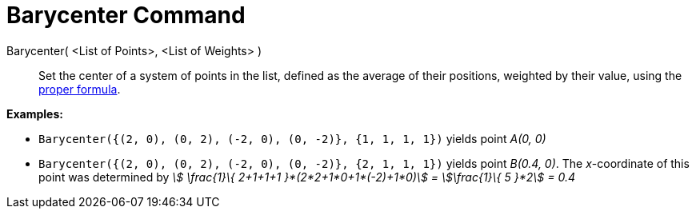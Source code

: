 = Barycenter Command
:page-en: commands/Barycenter
ifdef::env-github[:imagesdir: /en/modules/ROOT/assets/images]

Barycenter( <List of Points>, <List of Weights> )::
  Set the center of a system of points in the list, defined as the average of their positions, weighted by their value,
  using the http://en.wikipedia.org/wiki/Center_of_mass[proper formula].

[EXAMPLE]
====

*Examples:*

* `++Barycenter({(2, 0), (0, 2), (-2, 0), (0, -2)}, {1, 1, 1, 1})++` yields point _A(0, 0)_
* `++Barycenter({(2, 0), (0, 2), (-2, 0), (0, -2)}, {2, 1, 1, 1})++` yields point _B(0.4, 0)_. The _x_-coordinate of
this point was determined by _stem:[ \frac{1}\{ 2+1+1+1 }*(2*2+1*0+1*(-2)+1*0)] = stem:[\frac{1}\{ 5 }*2] = 0.4_

====
